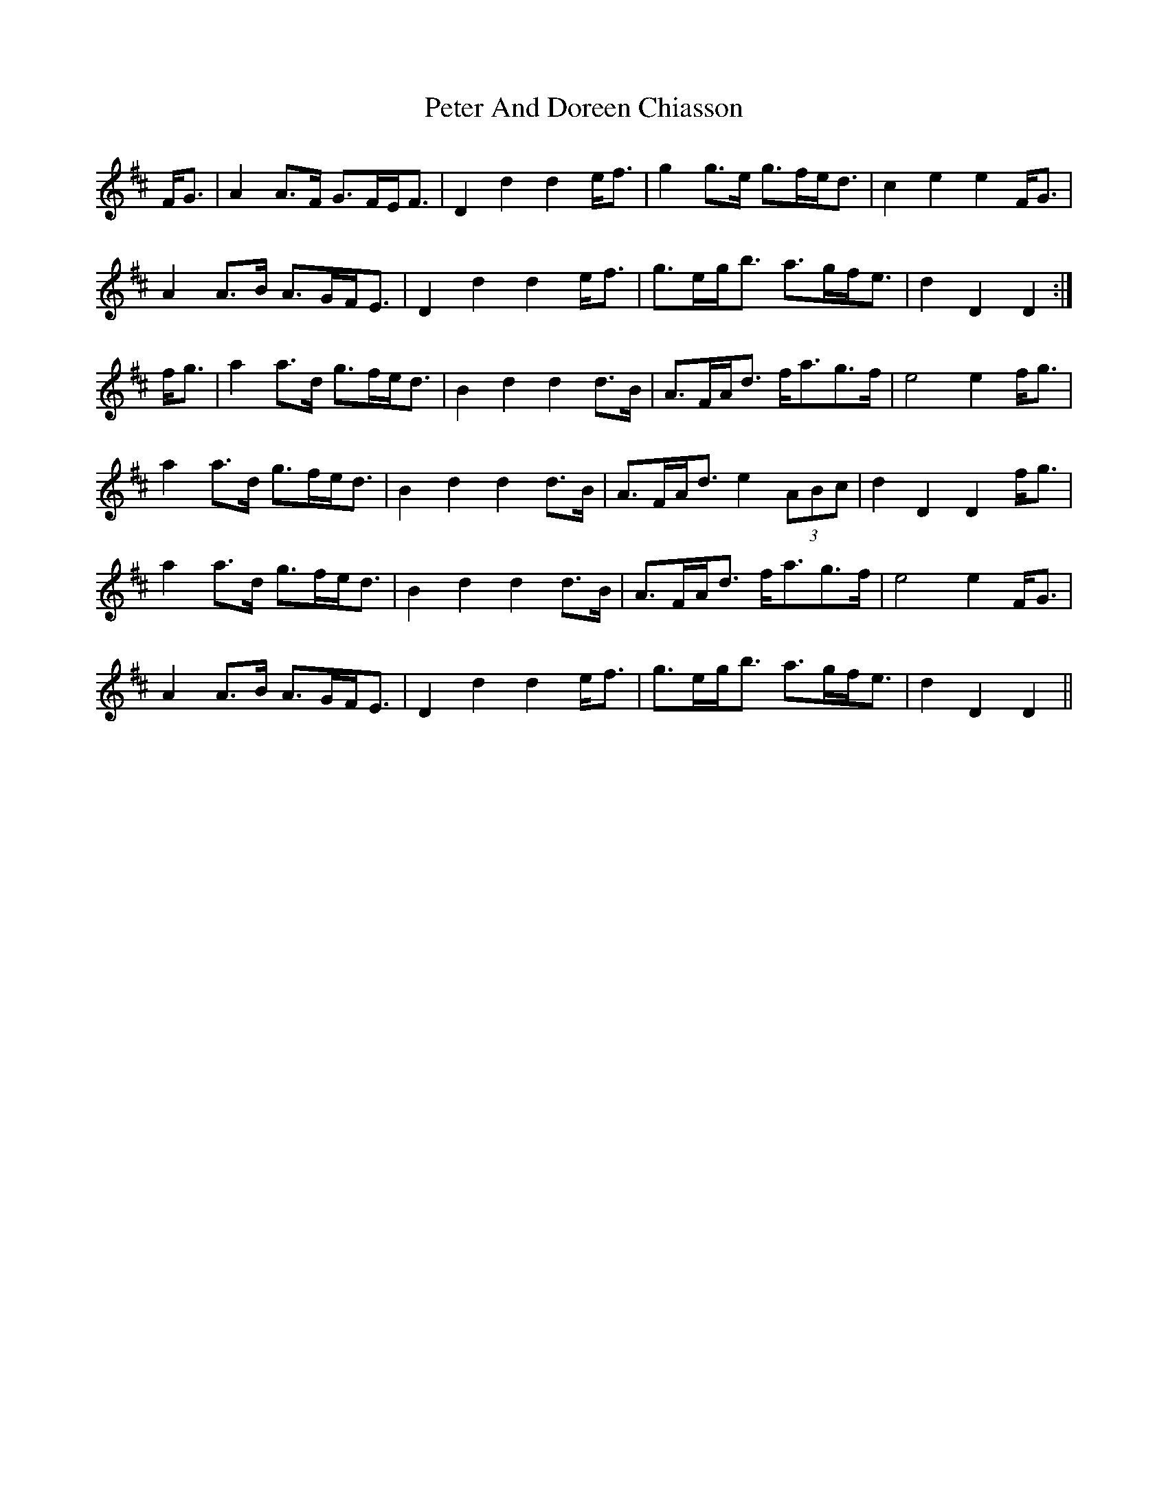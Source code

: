 X: 32119
T: Peter And Doreen Chiasson
R: march
M: 
K: Dmajor
F<G|A2A>F G>FE<F|D2d2 d2e<f|g2g>e g>fe<d|c2e2 e2F<G|
A2A>B A>GF<E|D2d2 d2e<f|g>eg<b a>gf<e|d2D2 D2:|
f<g|a2a>d g>fe<d|B2d2 d2d>B|A>FA<d f<ag>f|e4 e2f<g|
a2a>d g>fe<d|B2d2 d2d>B|A>FA<d e2(3ABc|d2D2 D2f<g|
a2a>d g>fe<d|B2d2 d2d>B|A>FA<d f<ag>f|e4 e2F<G|
A2A>B A>GF<E|D2d2 d2e<f|g>eg<b a>gf<e|d2D2 D2||

